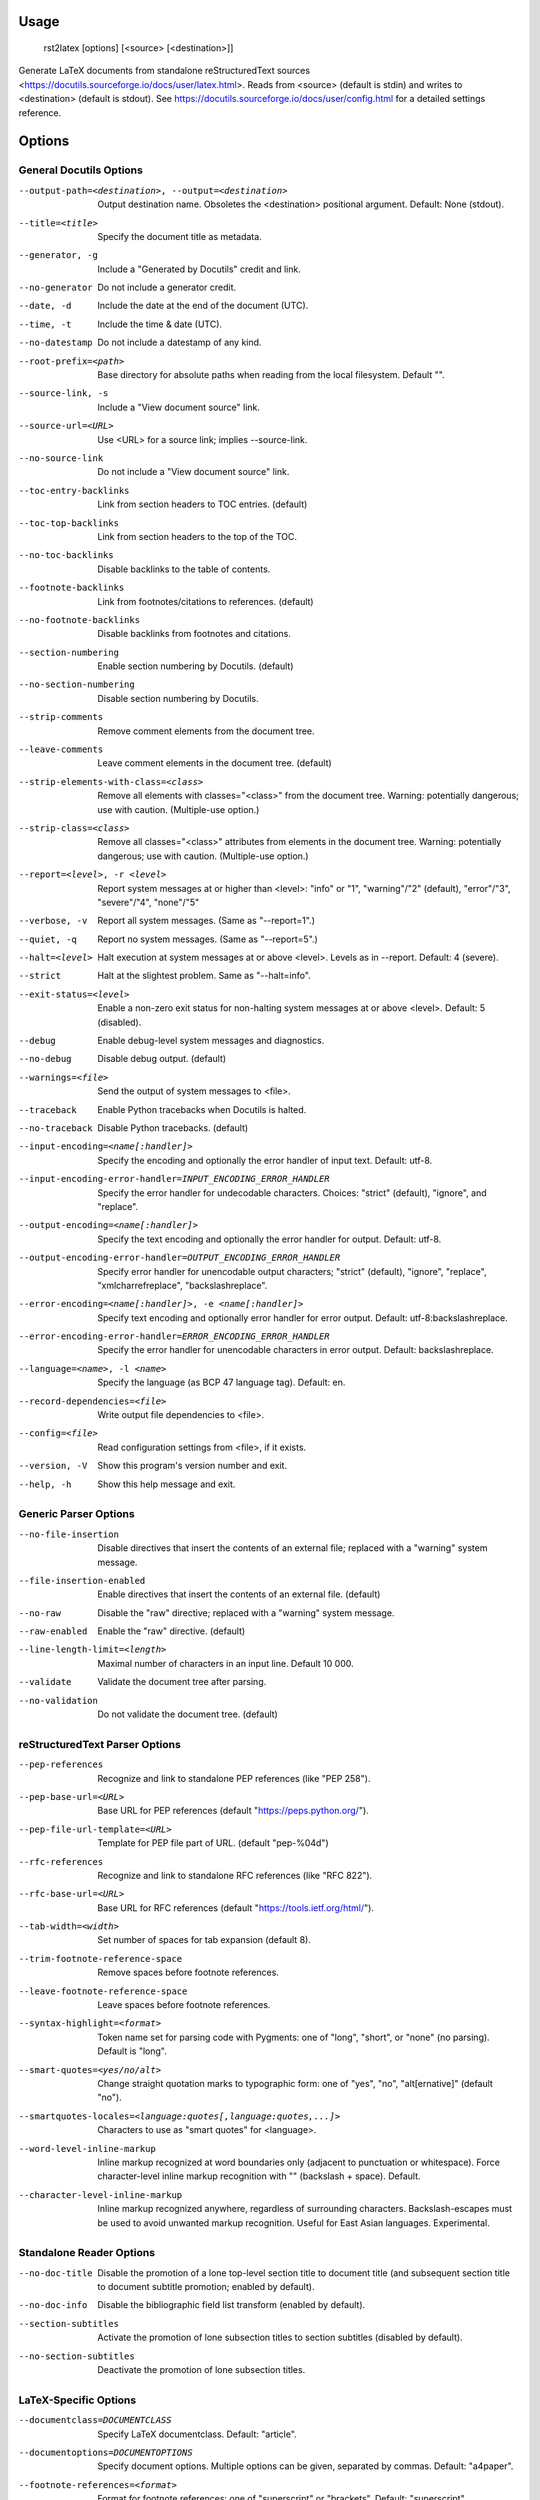 Usage
=====
  rst2latex [options] [<source> [<destination>]]

Generate LaTeX documents from standalone reStructuredText sources
<https://docutils.sourceforge.io/docs/user/latex.html>.  Reads from <source>
(default is stdin) and writes to <destination> (default is stdout).  See
https://docutils.sourceforge.io/docs/user/config.html for a detailed settings
reference.

Options
=======
General Docutils Options
------------------------
--output-path=<destination>, --output=<destination>
                        Output destination name. Obsoletes the <destination>
                        positional argument. Default: None (stdout).
--title=<title>         Specify the document title as metadata.
--generator, -g         Include a "Generated by Docutils" credit and link.
--no-generator          Do not include a generator credit.
--date, -d              Include the date at the end of the document (UTC).
--time, -t              Include the time & date (UTC).
--no-datestamp          Do not include a datestamp of any kind.
--root-prefix=<path>    Base directory for absolute paths when reading from
                        the local filesystem. Default "".
--source-link, -s       Include a "View document source" link.
--source-url=<URL>      Use <URL> for a source link; implies --source-link.
--no-source-link        Do not include a "View document source" link.
--toc-entry-backlinks   Link from section headers to TOC entries.  (default)
--toc-top-backlinks     Link from section headers to the top of the TOC.
--no-toc-backlinks      Disable backlinks to the table of contents.
--footnote-backlinks    Link from footnotes/citations to references. (default)
--no-footnote-backlinks
                        Disable backlinks from footnotes and citations.
--section-numbering     Enable section numbering by Docutils.  (default)
--no-section-numbering  Disable section numbering by Docutils.
--strip-comments        Remove comment elements from the document tree.
--leave-comments        Leave comment elements in the document tree. (default)
--strip-elements-with-class=<class>
                        Remove all elements with classes="<class>" from the
                        document tree. Warning: potentially dangerous; use
                        with caution. (Multiple-use option.)
--strip-class=<class>   Remove all classes="<class>" attributes from elements
                        in the document tree. Warning: potentially dangerous;
                        use with caution. (Multiple-use option.)
--report=<level>, -r <level>
                        Report system messages at or higher than <level>:
                        "info" or "1", "warning"/"2" (default), "error"/"3",
                        "severe"/"4", "none"/"5"
--verbose, -v           Report all system messages.  (Same as "--report=1".)
--quiet, -q             Report no system messages.  (Same as "--report=5".)
--halt=<level>          Halt execution at system messages at or above <level>.
                        Levels as in --report.  Default: 4 (severe).
--strict                Halt at the slightest problem.  Same as "--halt=info".
--exit-status=<level>   Enable a non-zero exit status for non-halting system
                        messages at or above <level>.  Default: 5 (disabled).
--debug                 Enable debug-level system messages and diagnostics.
--no-debug              Disable debug output.  (default)
--warnings=<file>       Send the output of system messages to <file>.
--traceback             Enable Python tracebacks when Docutils is halted.
--no-traceback          Disable Python tracebacks.  (default)
--input-encoding=<name[:handler]>
                        Specify the encoding and optionally the error handler
                        of input text.  Default: utf-8.
--input-encoding-error-handler=INPUT_ENCODING_ERROR_HANDLER
                        Specify the error handler for undecodable characters.
                        Choices: "strict" (default), "ignore", and "replace".
--output-encoding=<name[:handler]>
                        Specify the text encoding and optionally the error
                        handler for output.  Default: utf-8.
--output-encoding-error-handler=OUTPUT_ENCODING_ERROR_HANDLER
                        Specify error handler for unencodable output
                        characters; "strict" (default), "ignore", "replace",
                        "xmlcharrefreplace", "backslashreplace".
--error-encoding=<name[:handler]>, -e <name[:handler]>
                        Specify text encoding and optionally error handler for
                        error output.  Default: utf-8:backslashreplace.
--error-encoding-error-handler=ERROR_ENCODING_ERROR_HANDLER
                        Specify the error handler for unencodable characters
                        in error output.  Default: backslashreplace.
--language=<name>, -l <name>
                        Specify the language (as BCP 47 language tag).
                        Default: en.
--record-dependencies=<file>
                        Write output file dependencies to <file>.
--config=<file>         Read configuration settings from <file>, if it exists.
--version, -V           Show this program's version number and exit.
--help, -h              Show this help message and exit.

Generic Parser Options
----------------------
--no-file-insertion     Disable directives that insert the contents of an
                        external file; replaced with a "warning" system
                        message.
--file-insertion-enabled
                        Enable directives that insert the contents of an
                        external file. (default)
--no-raw                Disable the "raw" directive; replaced with a "warning"
                        system message.
--raw-enabled           Enable the "raw" directive. (default)
--line-length-limit=<length>
                        Maximal number of characters in an input line. Default
                        10 000.
--validate              Validate the document tree after parsing.
--no-validation         Do not validate the document tree. (default)

reStructuredText Parser Options
-------------------------------
--pep-references        Recognize and link to standalone PEP references (like
                        "PEP 258").
--pep-base-url=<URL>    Base URL for PEP references (default
                        "https://peps.python.org/").
--pep-file-url-template=<URL>
                        Template for PEP file part of URL. (default
                        "pep-%04d")
--rfc-references        Recognize and link to standalone RFC references (like
                        "RFC 822").
--rfc-base-url=<URL>    Base URL for RFC references (default
                        "https://tools.ietf.org/html/").
--tab-width=<width>     Set number of spaces for tab expansion (default 8).
--trim-footnote-reference-space
                        Remove spaces before footnote references.
--leave-footnote-reference-space
                        Leave spaces before footnote references.
--syntax-highlight=<format>
                        Token name set for parsing code with Pygments: one of
                        "long", "short", or "none" (no parsing). Default is
                        "long".
--smart-quotes=<yes/no/alt>
                        Change straight quotation marks to typographic form:
                        one of "yes", "no", "alt[ernative]" (default "no").
--smartquotes-locales=<language:quotes[,language:quotes,...]>
                        Characters to use as "smart quotes" for <language>.
--word-level-inline-markup
                        Inline markup recognized at word boundaries only
                        (adjacent to punctuation or whitespace). Force
                        character-level inline markup recognition with "\ "
                        (backslash + space). Default.
--character-level-inline-markup
                        Inline markup recognized anywhere, regardless of
                        surrounding characters. Backslash-escapes must be used
                        to avoid unwanted markup recognition. Useful for East
                        Asian languages. Experimental.

Standalone Reader Options
-------------------------
--no-doc-title          Disable the promotion of a lone top-level section
                        title to document title (and subsequent section title
                        to document subtitle promotion; enabled by default).
--no-doc-info           Disable the bibliographic field list transform
                        (enabled by default).
--section-subtitles     Activate the promotion of lone subsection titles to
                        section subtitles (disabled by default).
--no-section-subtitles  Deactivate the promotion of lone subsection titles.

LaTeX-Specific Options
----------------------
--documentclass=DOCUMENTCLASS
                        Specify LaTeX documentclass.  Default: "article".
--documentoptions=DOCUMENTOPTIONS
                        Specify document options.  Multiple options can be
                        given, separated by commas.  Default: "a4paper".
--footnote-references=<format>
                        Format for footnote references: one of "superscript"
                        or "brackets".  Default: "superscript".
--use-latex-citations   Use \cite command for citations. (future default)
--figure-citations      Use figure floats for citations (might get mixed with
                        real figures). (provisional default)
--attribution=<format>  Format for block quote attributions: one of "dash"
                        (em-dash prefix), "parentheses"/"parens", or "none".
                        Default: "dash".
--stylesheet=<file[,file,...]>
                        Specify LaTeX packages/stylesheets. A style is
                        referenced with "\usepackage" if extension is ".sty"
                        or omitted and with "\input" else.  Overrides previous
                        --stylesheet and --stylesheet-path settings.
--stylesheet-path=<file[,file,...]>
                        Comma separated list of LaTeX packages/stylesheets.
                        Relative paths are expanded if a matching file is
                        found in the --stylesheet-dirs. With --link-
                        stylesheet, the path is rewritten relative to the
                        output *.tex file.
--link-stylesheet       Link to the stylesheet(s) in the output file.
                        (default)
--embed-stylesheet      Embed the stylesheet(s) in the output file.
                        Stylesheets must be accessible during processing.
--stylesheet-dirs=<dir[,dir,...]>
                        Comma-separated list of directories where stylesheets
                        are found. Used by --stylesheet-path when expanding
                        relative path arguments. Default: ".".
--latex-preamble=LATEX_PREAMBLE
                        Customization by LaTeX code in the preamble. Default:
                        select PDF standard fonts (Times, Helvetica, Courier).
--template=<file>       Specify the template file. Default: "default.tex".
--use-latex-toc         Table of contents by LaTeX. (default)
--use-docutils-toc      Table of contents by Docutils (without page numbers).
--use-part-section      Add parts on top of the section hierarchy.
--use-docutils-docinfo  Attach author and date to the document info table.
                        (default)
--use-latex-docinfo     Attach author and date to the document title.
--topic-abstract        Typeset abstract as topic. (default)
--use-latex-abstract    Use LaTeX abstract environment for the document's
                        abstract.
--hyperlink-color=HYPERLINK_COLOR
                        Color of any hyperlinks embedded in text. Default:
                        "blue" (use "false" to disable).
--hyperref-options=HYPERREF_OPTIONS
                        Additional options to the "hyperref" package.
--compound-enumerators  Enable compound enumerators for nested enumerated
                        lists (e.g. "1.2.a.ii").
--no-compound-enumerators
                        Disable compound enumerators for nested enumerated
                        lists. (default)
--section-prefix-for-enumerators
                        Enable section ("." subsection ...) prefixes for
                        compound enumerators.  This has no effect without
                        --compound-enumerators.
--no-section-prefix-for-enumerators
                        Disable section prefixes for compound enumerators.
                        (default)
--section-enumerator-separator=<char>
                        Set the separator between section number and
                        enumerator for compound enumerated lists.  Default:
                        "-".
--literal-block-env=LITERAL_BLOCK_ENV
                        When possible, use the specified environment for
                        literal-blocks. Default: "" (fall back to "alltt").
--use-verbatim-when-possible
                        Deprecated alias for "--literal-block-env=verbatim".
--table-style=<format>  Table style. "standard" with horizontal and vertical
                        lines, "booktabs" (LaTeX booktabs style) only
                        horizontal lines above and below the table and below
                        the header, or "borderless". Default: "standard"
--graphicx-option=GRAPHICX_OPTION
                        LaTeX graphicx package option. Possible values are
                        "dvipdfmx", "dvips", "dvisvgm", "luatex", "pdftex",
                        and "xetex".Default: "".
--font-encoding=FONT_ENCODING
                        LaTeX font encoding. Possible values are "", "T1"
                        (default), "OT1", "LGR,T1" or any other combination of
                        options to the `fontenc` package.
--reference-label=REFERENCE_LABEL
                        Per default the latex-writer puts the reference title
                        into hyperreferences. Specify "ref*" or "pageref*" to
                        get the section number or the page number.
--use-bibtex=<style,bibfile[,bibfile,...]>
                        Specify style and database(s) for bibtex, for example
                        "--use-bibtex=unsrt,mydb1,mydb2". Provisional!
--legacy-class-functions
                        Use legacy functions with class value list for
                        \DUtitle and \DUadmonition.
--new-class-functions   Use \DUrole and "DUclass" wrappers for class values.
                        Place admonition content in an environment. (default)
--legacy-column-widths  Use legacy algorithm to determine table column widths.
                        (provisional default)
--new-column-widths     Use new algorithm to determine table column widths.
                        (future default)
--docutils-footnotes    Footnotes with numbers/symbols by Docutils. (default)
                        (The alternative, --latex-footnotes, is not
                        implemented yet.)
